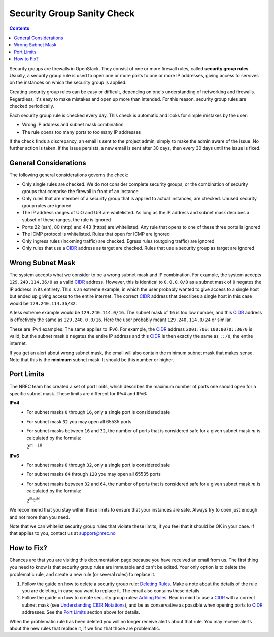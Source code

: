 Security Group Sanity Check
===========================

.. _CIDR: https://en.wikipedia.org/wiki/Classless_Inter-Domain_Routing
.. _CIDR (Wikipedia): https://en.wikipedia.org/wiki/Classless_Inter-Domain_Routing
.. _CIDR Calculator IPv6: https://www.vultr.com/resources/subnet-calculator-ipv6/
.. _CIDR Calculator IPv4: https://www.vultr.com/resources/subnet-calculator/

.. contents::

Security groups are firewalls in OpenStack. They consist of one or
more firewall rules, called **security group rules**. Usually, a
security group rule is used to open one or more ports to one or more
IP addresses, giving access to servives on the instances on which the
security group is applied.

Creating security group rules can be easy or difficult, depending on
one's understanding of networking and firewalls. Regardless, it's easy
to make mistakes and open up more than intended. For this reason,
security group rules are checked periodically.

Each security group rule is checked every day. This check is automatic
and looks for simple mistakes by the user:

* Wrong IP address and subnet mask combination
* The rule opens too many ports to too many IP addresses

If the check finds a discrepancy, an email is sent to the project
admin, simply to make the admin aware of the issue. No further action
is taken. If the issue persists, a new email is sent after 30 days,
then every 30 days until the issue is fixed.


General Considerations
----------------------

The following general considerations governs the check:

* Only single rules are checked. We do not consider complete security
  groups, or the combination of security groups that comprise the
  firewall in front of an instance

* Only rules that are member of a security group that is applied to
  actual instances, are checked. Unused security group rules are
  ignored

* The IP address ranges of UiO and UiB are whitelisted. As long as the
  IP address and subnet mask decribes a subset of these ranges, the
  rule is ignored

* Ports 22 (ssh), 80 (http) and 443 (https) are whitelisted. Any rule
  that opens to one of these three ports is ignored

* The ICMP protocol is whitelisted. Rules that open for ICMP are
  ignored

* Only ingress rules (incoming traffic) are checked. Egress rules
  (outgoing traffic) are ignored

* Only rules that use a CIDR_ address as target are checked. Rules
  that use a security group as target are ignored


Wrong Subnet Mask
-----------------

The system accepts what we consider to be a wrong subnet mask and IP
combination. For example, the system accepts ``129.240.114.36/0`` as a
valid CIDR_ address. However, this is identical to ``0.0.0.0/0`` as a
subnet mask of ``0`` negates the IP address in its entirety. This is
an extreme example, in which the user probably wanted to give access
to a single host but ended up giving access to the entire
internet. The correct CIDR_ address that describes a single host in
this case would be ``129.240.114.36/32``.

A less extreme example would be ``129.240.114.0/16``. The subnet mask
of ``16`` is too low number, and this CIDR_ address is effectively the
same as ``129.240.0.0/16``. Here the user probably meant
``129.240.114.0/24`` or similar.

These are IPv4 examples. The same applies to IPv6. For example, the
CIDR_ address ``2001:700:100:8070::36/0`` is valid, but the subnet mask
``0`` negates the entire IP address and this CIDR_ is then exactly the
same as ``::/0``, the entire internet.

If you get an alert about wrong subnet mask, the email will also
contain the minimum subnet mask that makes sense. Note that this is
the **minimum** subnet mask. It should be this number or higher.


Port Limits
-----------

The NREC team has created a set of port limits, which describes the
maximum number of ports one should open for a specific subnet
mask. These limits are different for IPv4 and IPv6:

**IPv4**
  * For subnet masks ``0`` through ``16``, only a single port is
    considered safe

  * For subnet mask ``32`` you may open all 65535 ports

  * For subnet masks between ``16`` and ``32``, the number of ports
    that is considered safe for a given subnet mask :math:`m` is
    calculated by the formula:

    :math:`2^{m - 16}`

**IPv6**
  * For subnet masks ``0`` through ``32``, only a single port is
    considered safe

  * For subnet masks ``64`` through ``128`` you may open all 65535
    ports

  * For subnet masks between ``32`` and ``64``, the number of ports
    that is considered safe for a given subnet mask :math:`m` is
    calculated by the formula:

    :math:`2^{\frac{m - 32}{2}}`

We recommend that you stay within these limits to ensure that your
instances are safe. Always try to open just enough and not more than
you need.

Note that we can whitelist security group rules that violate these
limits, if you feel that it should be OK in your case. If that applies
to you, contact us at support@nrec.no


How to Fix?
-----------

.. _Deleting Rules: security-groups.html#deleting-rules
.. _Adding Rules: security-groups.html#adding-rules
.. _Understanding CIDR Notations: security-groups.html#understanding-cidr-notations

Chances are that you are visiting this documentation page because you
have received an email from us. The first thing you need to know is
that security group rules are immutable and can't be edited. Your only
option is to delete the problematic rule, and create a new rule (or
several rules) to replace it.

1. Follow the guide on how to delete a security group rule: `Deleting
   Rules`_. Make a note about the details of the rule you are
   deleting, in case you want to replace it. The email also contains
   these details.

2. Follow the guide on how to create security group rules: `Adding
   Rules`_. Bear in mind to use a CIDR_ with a correct subnet mask
   (see `Understanding CIDR Notations`_), and be as conservative as
   possible when opening ports to CIDR_ addresses. See the `Port
   Limits`_ section above for details.

When the problematic rule has been deleted you will no longer receive
alerts about that rule. You may receive alerts about the new rules
that replace it, if we find that those are problematic.
